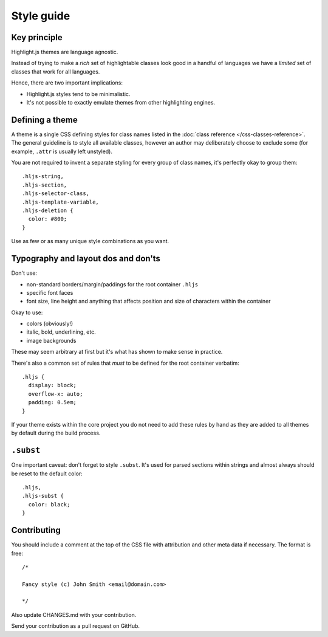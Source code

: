 Style guide
===========


Key principle
-------------

Highlight.js themes are language agnostic.

Instead of trying to make a *rich* set of highlightable classes look good in a
handful of languages we have a *limited* set of classes that work for all
languages.

Hence, there are two important implications:

* Highlight.js styles tend to be minimalistic.
* It's not possible to exactly emulate themes from other highlighting engines.


Defining a theme
----------------

A theme is a single CSS defining styles for class names listed in the
:doc:`class reference </css-classes-reference>`. The general guideline is to
style all available classes, however an author may deliberately choose to
exclude some (for example, ``.attr`` is usually left unstyled).

You are not required to invent a separate styling for every group of class
names, it's perfectly okay to group them:

::

  .hljs-string,
  .hljs-section,
  .hljs-selector-class,
  .hljs-template-variable,
  .hljs-deletion {
    color: #800;
  }

Use as few or as many unique style combinations as you want.


Typography and layout dos and don'ts
------------------------------------

Don't use:

* non-standard borders/margin/paddings for the root container ``.hljs``
* specific font faces
* font size, line height and anything that affects position and size of
  characters within the container

Okay to use:

* colors (obviously!)
* italic, bold, underlining, etc.
* image backgrounds

These may seem arbitrary at first but it's what has shown to make sense in
practice.

There's also a common set of rules that *must* to be defined for the root
container verbatim:

::

  .hljs {
    display: block;
    overflow-x: auto;
    padding: 0.5em;
  }

If your theme exists within the core project you do not need to add these rules
by hand as they are added to all themes by default during the build process.


``.subst``
----------

One important caveat: don't forget to style ``.subst``. It's used for parsed
sections within strings and almost always should be reset to the default color:

::

  .hljs,
  .hljs-subst {
    color: black;
  }


Contributing
------------

You should include a comment at the top of the CSS file with attribution and
other meta data if necessary. The format is free:

::

  /*

  Fancy style (c) John Smith <email@domain.com>

  */

Also update CHANGES.md with your contribution.

Send your contribution as a pull request on GitHub.
